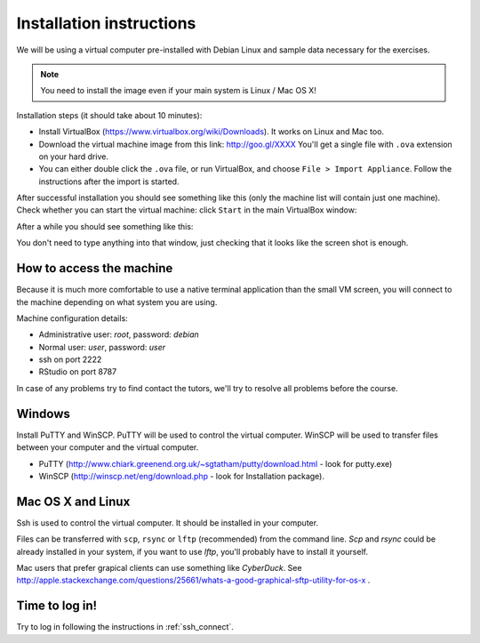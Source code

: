 Installation instructions
=========================

We will be using a virtual computer pre-installed with Debian Linux and sample data necessary for the exercises.

.. note:: 
  You need to install the image even if your main system is Linux / Mac OS X!

Installation steps (it should take about 10 minutes):

- Install VirtualBox (https://www.virtualbox.org/wiki/Downloads). It works on Linux and Mac too.
- Download the virtual machine image from this link: http://goo.gl/XXXX You'll get a single file with ``.ova`` extension 
  on your hard drive.
- You can either double click the ``.ova`` file, or run VirtualBox, and choose ``File > Import Appliance``.
  Follow the instructions after the import is started.

After successful installation you should see something like this (only the machine list will contain just one machine).
Check whether you can start the virtual machine: click ``Start`` in the main VirtualBox window:

.. image:: _static/vbox-main.png

After a while you should see something like this:

.. image:: _static/vbox.png

You don't need to type anything into that window, just checking that it looks like the screen shot is enough.

How to access the machine
-------------------------
Because it is much more comfortable to use a native terminal application than the small VM screen,
you will connect to the machine depending on what system you are using.

Machine configuration details:

- Administrative user: `root`, password: `debian`
- Normal user: `user`, password: `user`
- ssh on port 2222
- RStudio on port 8787

In case of any problems try to find contact the tutors, we'll try to resolve all problems before the course.

Windows
-------
Install PuTTY and WinSCP. PuTTY will be used to control the virtual computer. WinSCP will be used to transfer
files between your computer and the virtual computer.

- PuTTY (http://www.chiark.greenend.org.uk/~sgtatham/putty/download.html - look for putty.exe) 
- WinSCP (http://winscp.net/eng/download.php - look for Installation package). 

Mac OS X and Linux
------------------
Ssh is used to control the virtual computer. It should be installed in your computer.

Files can be transferred with ``scp``, ``rsync`` or ``lftp`` (recommended) 
from the command line. `Scp` and `rsync` could be already installed in your system, 
if you want to use `lftp`, you'll probably have to install it yourself.

Mac users that prefer grapical clients can use something like `CyberDuck`. See
http://apple.stackexchange.com/questions/25661/whats-a-good-graphical-sftp-utility-for-os-x .

Time to log in!
---------------
Try to log in following the instructions in :ref:`ssh_connect`. 
